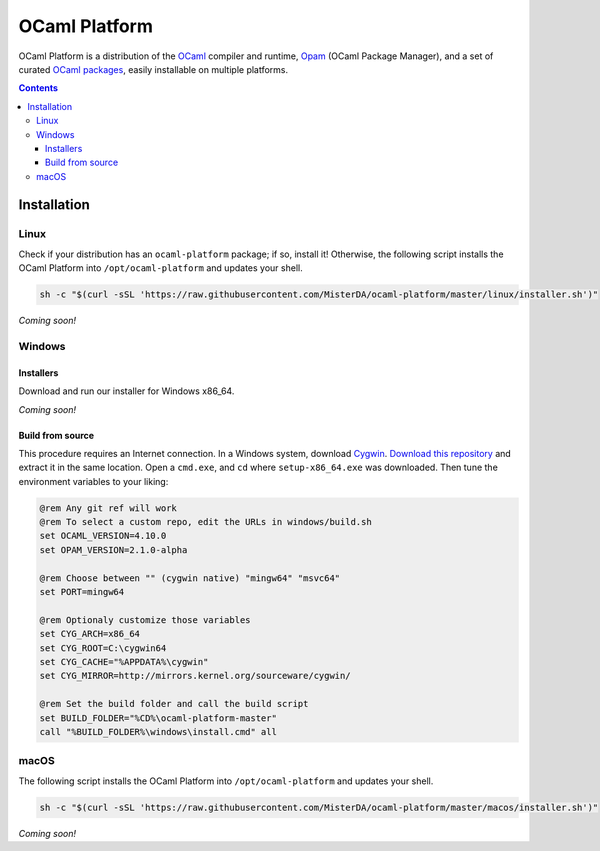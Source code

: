 OCaml Platform
==============

.. image:: https://ci.appveyor.com/api/projects/status/ipf529j5j0vwy5q7?svg=true
  :target: https://ci.appveyor.com/project/MisterDA/ocaml-platform
  :alt: Build status

OCaml Platform is a distribution of the `OCaml <https://ocaml.org/>`__
compiler and runtime, `Opam <https://opam.ocaml.org/>`__ (OCaml
Package Manager), and a set of curated `OCaml packages
<./ocaml-platform.opam>`__, easily installable on multiple platforms.

.. contents::

Installation
------------

Linux
~~~~~

Check if your distribution has an ``ocaml-platform`` package; if so,
install it! Otherwise, the following script installs the OCaml Platform
into ``/opt/ocaml-platform`` and updates your shell.

.. code:: sh

   sh -c "$(curl -sSL 'https://raw.githubusercontent.com/MisterDA/ocaml-platform/master/linux/installer.sh')"

*Coming soon!*

Windows
~~~~~~~

Installers
++++++++++

Download and run our installer for Windows x86_64.

*Coming soon!*


Build from source
+++++++++++++++++

This procedure requires an Internet connection. In a Windows system,
download `Cygwin <https://www.cygwin.com/setup-x86_64.exe>`__.
`Download this repository
<https://github.com/MisterDA/ocaml-platform/archive/master.zip>`__ and
extract it in the same location. Open a ``cmd.exe``, and ``cd`` where
``setup-x86_64.exe`` was downloaded. Then tune the environment
variables to your liking:

.. code:: cmd

   @rem Any git ref will work
   @rem To select a custom repo, edit the URLs in windows/build.sh
   set OCAML_VERSION=4.10.0
   set OPAM_VERSION=2.1.0-alpha
   
   @rem Choose between "" (cygwin native) "mingw64" "msvc64"
   set PORT=mingw64
   
   @rem Optionaly customize those variables
   set CYG_ARCH=x86_64
   set CYG_ROOT=C:\cygwin64
   set CYG_CACHE="%APPDATA%\cygwin"
   set CYG_MIRROR=http://mirrors.kernel.org/sourceware/cygwin/
   
   @rem Set the build folder and call the build script
   set BUILD_FOLDER="%CD%\ocaml-platform-master"
   call "%BUILD_FOLDER%\windows\install.cmd" all

macOS
~~~~~

The following script installs the OCaml Platform into
``/opt/ocaml-platform`` and updates your shell.

.. code:: sh

   sh -c "$(curl -sSL 'https://raw.githubusercontent.com/MisterDA/ocaml-platform/master/macos/installer.sh')"

*Coming soon!*
